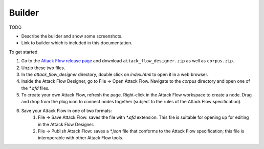 Builder
=======

TODO


- Describe the builder and show some screenshots.
- Link to builder which is included in this documentation.

To get started:

1. Go to the `Attack Flow release page
   <https://github.com/center-for-threat-informed-defense/attack-flow/releases>`__
   and download ``attack_flow_designer.zip`` as well as ``corpus.zip``.
2. Unzip these two files.
3. In the `attack_flow_designer` directory, double click on `index.html` to open
   it in a web browser.
4. Inside the Attack Flow Designer, go to File → Open Attack Flow. Navigate to
   the `corpus` directory and open one of the `*.afd` files.
5. To create your own Attack Flow, refresh the page. Right-click in the Attack
   Flow workspace to create a node. Drag and drop from the plug icon to connect
   nodes together (subject to the rules of the Attack Flow specification).
6. Save your Attack Flow in one of two formats:
    1. File → Save Attack Flow: saves the file with `*.afd` extension. This file
       is suitable for opening up for editing in the Attack Flow Designer.
    2. File → Publish Attack Flow: saves a `*.json` file that conforms to the
       Attack Flow specification; this file is interoperable with other Attack
       Flow tools.
